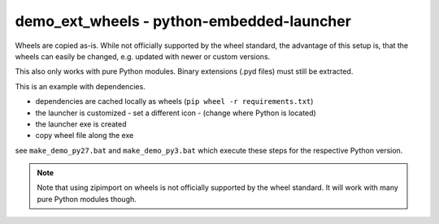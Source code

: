 ============================================
 demo_ext_wheels - python-embedded-launcher
============================================

Wheels are copied as-is. While not officially supported by the wheel
standard, the advantage of this setup is, that the wheels can easily be
changed, e.g. updated with newer or custom versions.

This also only works with pure Python modules. Binary extensions (.pyd files)
must still be extracted.


This is an example with dependencies.

- dependencies are cached locally as wheels (``pip wheel -r requirements.txt``)
- the launcher is customized
  - set a different icon
  - (change where Python is located)
- the launcher exe is created
- copy wheel file along the exe

see ``make_demo_py27.bat`` and ``make_demo_py3.bat`` which execute these
steps for the respective Python version.


.. note::

    Note that using zipimport on wheels is not officially supported by the
    wheel standard. It will work with many pure Python modules though.
